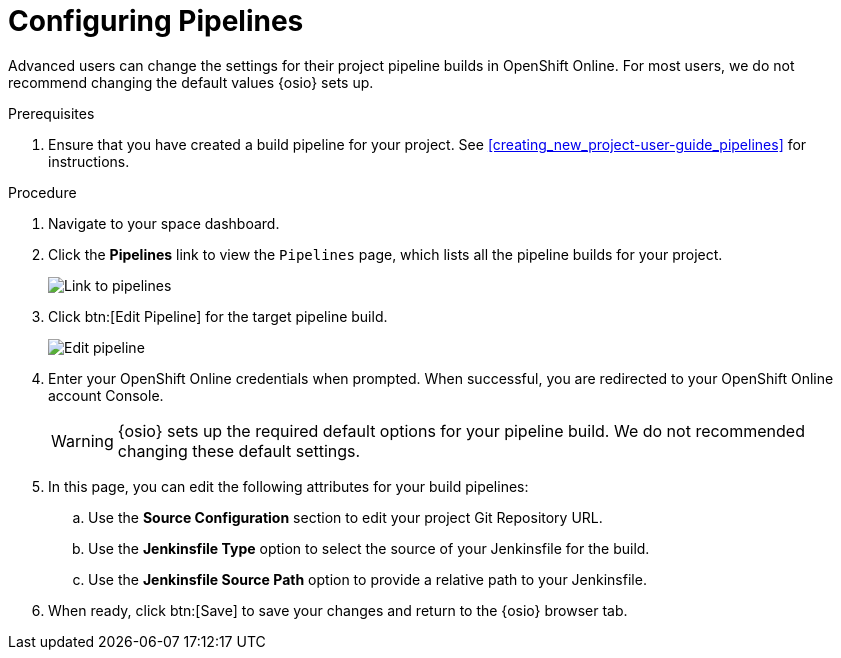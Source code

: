 [id="configuring_pipelines"]
= Configuring Pipelines

Advanced users can change the settings for their project pipeline builds in OpenShift Online. For most users, we do not recommend changing the default values {osio} sets up.

.Prerequisites

. Ensure that you have created a build pipeline for your project. See <<creating_new_project-user-guide_pipelines>> for instructions.

.Procedure

. Navigate to your space dashboard.
. Click the *Pipelines* link to view the `Pipelines` page, which lists all the pipeline builds for your project.
+
image::ug_pipeline_link.png[Link to pipelines]
+
. Click btn:[Edit Pipeline] for the target pipeline build.
+
image::ug_edit_pipeline.png[Edit pipeline]
+
. Enter your OpenShift Online credentials when prompted. When successful, you are redirected to your OpenShift Online account Console.
+
WARNING: {osio} sets up the required default options for your pipeline build. We do not recommended changing these default settings.
+
. In this page, you can edit the following attributes for your build pipelines:
.. Use the *Source Configuration* section to edit your project Git Repository URL.
.. Use the *Jenkinsfile Type* option to select the source of your Jenkinsfile for the build.
.. Use the *Jenkinsfile Source Path* option to provide a relative path to your Jenkinsfile.
. When ready, click btn:[Save] to save your changes and return to the {osio} browser tab.
